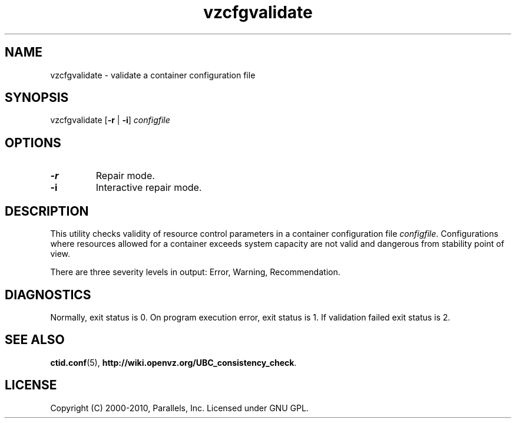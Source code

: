 .TH vzcfgvalidate 8 "6 Apr 2010" "OpenVZ" "Containers"
.SH NAME
vzcfgvalidate \- validate a container configuration file
.SH SYNOPSIS
vzcfgvalidate [\fB-r\fR | \fB-i\fR] \fIconfigfile\fR
.SH OPTIONS
.TP
\fB-r\fR
Repair mode.
.TP
\fB-i\fR
Interactive repair mode.
.SH DESCRIPTION
This utility checks validity of resource control parameters in a container
configuration file \fIconfigfile\fR. Configurations where resources allowed
for a container exceeds system capacity are not valid and dangerous
from stability point of view.

There are three severity levels in output: Error, Warning, Recommendation.
.SH DIAGNOSTICS
Normally, exit status is 0. On program execution error, exit status is 1.
If validation failed exit status is 2.
.SH SEE ALSO
.BR ctid.conf (5),
.BR http://wiki.openvz.org/UBC_consistency_check .
.SH LICENSE
Copyright (C) 2000-2010, Parallels, Inc. Licensed under GNU GPL.
